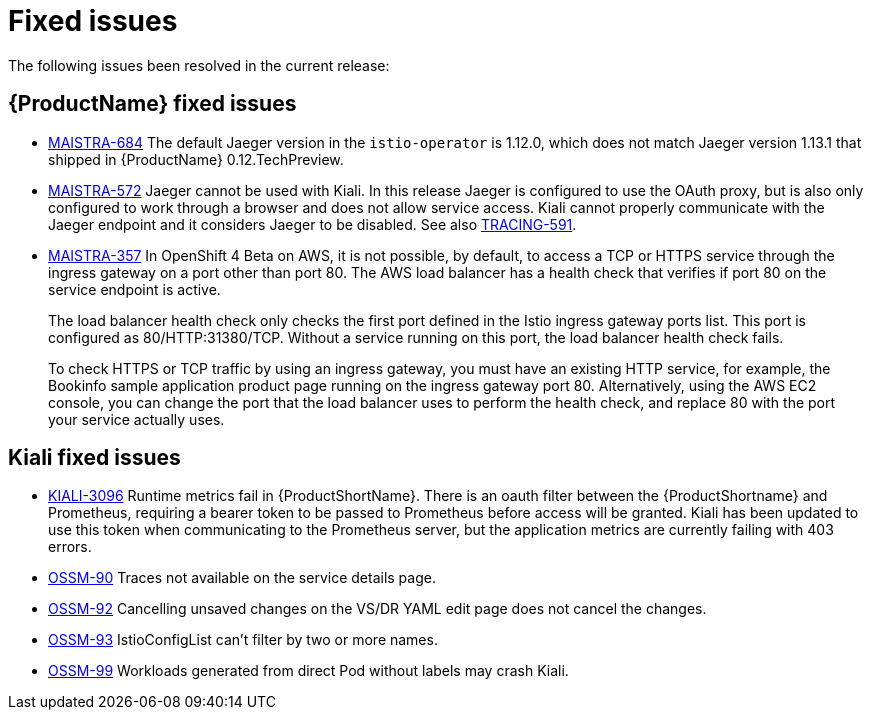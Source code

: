 ////
Module included in the following assemblies:
- servicemesh-release-notes.adoc
////

[id="ossm-rn-fixed-issues_{context}"]
= Fixed issues

////
Provide the following info for each issue if possible:
Consequence - What user action or situation would make this problem appear  (If you have the foo option enabled and did x)? What did the customer experience as a result of the issue? What was the symptom?
Cause - Why did this happen?
Fix - What did we change to fix the problem?
Result - How has the behavior changed as a result?  Try to avoid “It is fixed” or “The issue is resolved” or “The error no longer presents”.
////

The following issues been resolved in the current release:

[id="ossm-rn-fixed-issues-sm_{context}"]
== {ProductName} fixed issues

* link:https://issues.jboss.org/browse/MAISTRA-684[MAISTRA-684] The default Jaeger version in the `istio-operator` is 1.12.0, which does not match Jaeger version 1.13.1 that shipped in {ProductName} 0.12.TechPreview.

* link:https://issues.jboss.org/browse/MAISTRA-572[MAISTRA-572] Jaeger cannot be used with Kiali. In this release Jaeger is configured to use the OAuth proxy, but is also only configured to work through a browser and does not allow service access. Kiali cannot properly communicate with the Jaeger endpoint and it considers Jaeger to be disabled. See also link:https://issues.jboss.org/browse/TRACING-591[TRACING-591].

* link:https://issues.jboss.org/browse/MAISTRA-357[MAISTRA-357] In OpenShift 4 Beta on AWS, it is not possible, by default, to access a TCP or HTTPS service through the ingress gateway on a port other than port 80. The AWS load balancer has a health check that verifies if port 80 on the service endpoint is active.
+
The load balancer health check only checks the first port defined in the Istio ingress gateway ports list. This port is configured as 80/HTTP:31380/TCP. Without a service running on this port, the load balancer health check fails.
+
To check HTTPS or TCP traffic by using an ingress gateway, you must have an existing HTTP service, for example, the Bookinfo sample application product page running on the ingress gateway port 80. Alternatively, using the AWS EC2 console, you can change the port that the load balancer uses to perform the health check, and replace 80 with the port your service actually uses.

[id="ossm-rn-fixed-issues-kiali_{context}"]
== Kiali fixed issues

* link:https://issues.jboss.org/browse/KIALI-3096[KIALI-3096] Runtime metrics fail in {ProductShortName}. There is an oauth filter between the {ProductShortname} and Prometheus, requiring a bearer token to be passed to Prometheus before access will be granted. Kiali has been updated to use this token when communicating to the Prometheus server, but the application metrics are currently failing with 403 errors.
+
* link:https://issues.jboss.org/browse/OSSM-90[OSSM-90] Traces not available on the service details page.
+
* link:https://issues.jboss.org/browse/OSSM-92[OSSM-92] Cancelling unsaved changes on the VS/DR YAML edit page does not cancel the changes.
+
* link:https://issues.jboss.org/browse/OSSM-93[OSSM-93] IstioConfigList can't filter by two or more names.
+
* link:https://issues.jboss.org/browse/OSSM-99[OSSM-99] Workloads generated from direct Pod without labels may crash Kiali.
